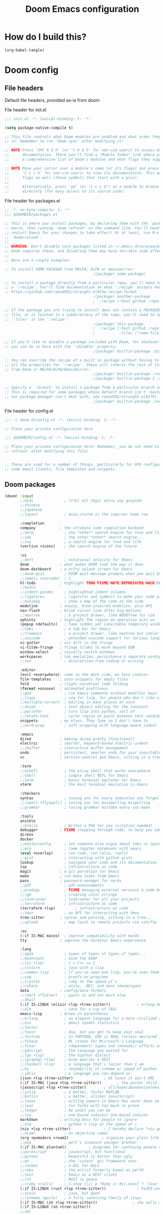 :DOC-CONFIG:
# tangle by default to config.el, the most common case
#+property: header-args:emacs-lisp :tangle config.el
#+property: header-args :mkdirp yes :comments no
#+startup: fold
:END:

#+TITLE: Doom Emacs configuration

* How do I build this?

#+begin_src emacs-lisp :tangle no :results output silent
(org-babel-tangle)
#+end_src

* Doom config

** File headers

Default file headers, provided as-is from doom

#+caption: File header for init.el
#+begin_src emacs-lisp :tangle init.el
;;; init.el -*- lexical-binding: t; -*-

(setq package-native-compile t)

;; This file controls what Doom modules are enabled and what order they load
;; in. Remember to run 'doom sync' after modifying it!

;; NOTE Press 'SPC h d h' (or 'C-h d h' for non-vim users) to access Doom's
;;      documentation. There you'll find a "Module Index" link where you'll find
;;      a comprehensive list of Doom's modules and what flags they support.

;; NOTE Move your cursor over a module's name (or its flags) and press 'K' (or
;;      'C-c c k' for non-vim users) to view its documentation. This works on
;;      flags as well (those symbols that start with a plus).
;;
;;      Alternatively, press 'gd' (or 'C-c c d') on a module to browse its
;;      directory (for easy access to its source code).
#+end_src

#+caption: File header for packages.el
#+begin_src emacs-lisp :tangle packages.el
;; -*- no-byte-compile: t; -*-
;;; $DOOMDIR/packages.el

;; This is where you install packages, by declaring them with the `package!'
;; macro, then running 'doom refresh' on the command line. You'll need to
;; restart Emacs for your changes to take effect! Or at least, run M-x
;; `doom/reload'.
;;
;; WARNING: Don't disable core packages listed in ~/.emacs.d/core/packages.el.
;; Doom requires these, and disabling them may have terrible side effects.
;;
;; Here are a couple examples:

;; To install SOME-PACKAGE from MELPA, ELPA or emacsmirror:
                                        ;(package! some-package)

;; To install a package directly from a particular repo, you'll need to specify
;; a `:recipe'. You'll find documentation on what `:recipe' accepts here:
;; https://github.com/raxod502/straight.el#the-recipe-format
                                        ;(package! another-package
                                        ;  :recipe (:host github :repo "username/repo"))

;; If the package you are trying to install does not contain a PACKAGENAME.el
;; file, or is located in a subdirectory of the repo, you'll need to specify
;; `:files' in the `:recipe':
                                        ;(package! this-package
                                        ;  :recipe (:host github :repo "username/repo"
                                        ;           :files ("some-file.el" "src/lisp/*.el")))

;; If you'd like to disable a package included with Doom, for whatever reason,
;; you can do so here with the `:disable' property:
                                        ;(package! builtin-package :disable t)

;; You can override the recipe of a built in package without having to specify
;; all the properties for `:recipe'. These will inherit the rest of its recipe
;; from Doom or MELPA/ELPA/Emacsmirror:
                                        ;(package! builtin-package :recipe (:nonrecursive t))
                                        ;(package! builtin-package-2 :recipe (:repo "myfork/package"))

;; Specify a `:branch' to install a package from a particular branch or tag.
;; This is required for some packages whose default branch isn't 'master' (which
;; our package manager can't deal with; see raxod502/straight.el#279)
                                        ;(package! builtin-package :recipe (:branch "develop"))
#+end_src

#+caption: File header for config.el
#+begin_src emacs-lisp
;;; ~/.doom.d/config.el -*- lexical-binding: t; -*-

;; Place your private configuration here

;;; $DOOMDIR/config.el -*- lexical-binding: t; -*-

;; Place your private configuration here! Remember, you do not need to run 'doom
;; refresh' after modifying this file!


;; These are used for a number of things, particularly for GPG configuration,
;; some email clients, file templates and snippets.
#+end_src

** Doom packages

#+begin_src emacs-lisp :tangle init.el
(doom! :input
       ;;bidi              ; (tfel ot) thgir etirw uoy gnipleh
       ;;chinese
       ;;japanese
       ;;layout            ; auie,ctsrnm is the superior home row

       :completion
       company           ; the ultimate code completion backend
       ;;helm              ; the *other* search engine for love and life
       ;;ido               ; the other *other* search engine...
       ;;ivy               ; a search engine for love and life
       (vertico +icons)    ; the search engine of the future

       :ui
       ;;deft              ; notational velocity for Emacs
       doom              ; what makes DOOM look the way it does
       doom-dashboard    ; a nifty splash screen for Emacs
       ;;doom-quit         ; DOOM quit-message prompts when you quit Emacs
       ;;(emoji +unicode)  ; 🙂
       hl-todo           ; highlight TODO/FIXME/NOTE/DEPRECATED/HACK/REVIEW
       ;;hydra
       ;;indent-guides     ; highlighted indent columns
       ;;ligatures         ; ligatures and symbols to make your code pretty again
       ;;minimap           ; show a map of the code on the side
       modeline          ; snazzy, Atom-inspired modeline, plus API
       nav-flash         ; blink cursor line after big motions
       ;;neotree           ; a project drawer, like NERDTree for vim
       ophints           ; highlight the region an operation acts on
       (popup +defaults)   ; tame sudden yet inevitable temporary windows
       ;;tabs              ; a tab bar for Emacs
       ;;treemacs          ; a project drawer, like neotree but cooler
       ;;unicode           ; extended unicode support for various languages
       vc-gutter         ; vcs diff in the fringe
       vi-tilde-fringe   ; fringe tildes to mark beyond EOB
       window-select     ; visually switch windows
       workspaces        ; tab emulation, persistence & separate workspaces
       ;;zen               ; distraction-free coding or writing

       :editor
       (evil +everywhere); come to the dark side, we have cookies
       file-templates    ; auto-snippets for empty files
       fold              ; (nigh) universal code folding
       (format +onsave)  ; automated prettiness
       ;;god               ; run Emacs commands without modifier keys
       ;;lispy             ; vim for lisp, for people who don't like vim
       ;;multiple-cursors  ; editing in many places at once
       ;;objed             ; text object editing for the innocent
       ;;parinfer          ; turn lisp into python, sort of
       ;;rotate-text       ; cycle region at point between text candidates
       snippets          ; my elves. They type so I don't have to
       ;;word-wrap         ; soft wrapping with language-aware indent

       :emacs
       dired             ; making dired pretty [functional]
       electric          ; smarter, keyword-based electric-indent
       ;;ibuffer         ; interactive buffer management
       undo              ; persistent, smarter undo for your inevitable mistakes
       vc                ; version-control and Emacs, sitting in a tree

       :term
       ;;eshell            ; the elisp shell that works everywhere
       ;;shell             ; simple shell REPL for Emacs
       ;;term              ; basic terminal emulator for Emacs
       vterm               ; the best terminal emulation in Emacs

       :checkers
       syntax              ; tasing you for every semicolon you forget
       ;;(spell +flyspell) ; tasing you for misspelling mispelling
       ;;grammar           ; tasing grammar mistake every you make

       :tools
       ansible
       ;;biblio            ; Writes a PhD for you (citation needed)
       debugger          ; FIXME stepping through code, to help you add bugs
       direnv
       docker
       ;;editorconfig      ; let someone else argue about tabs vs spaces
       ;;ein               ; tame Jupyter notebooks with emacs
       (eval +overlay)     ; run code, run (also, repls)
       ;;gist              ; interacting with github gists
       lookup              ; navigate your code and its documentation
       lsp                 ; infrastructure as code
       magit             ; a git porcelain for Emacs
       make              ; run make tasks from Emacs
       pass              ; password manager for nerds
       ;;pdf               ; pdf enhancements
       ;;prodigy           ; FIXME managing external services & code builders
       ;;rgb               ; creating color strings
       ;;taskrunner        ; taskrunner for all your projects
       ;;terraform         ; infrastructure as code
       (terraform +lsp)         ; infrastructure as code
       ;;tmux              ; an API for interacting with tmux
       tree-sitter       ; syntax and parsing, sitting in a tree...
       ;;upload            ; map local to remote projects via ssh/ftp

       :os
       (:if IS-MAC macos)  ; improve compatibility with macOS
       tty               ; improve the terminal Emacs experience

       :lang
       ;;agda              ; types of types of types of types...
       ;;beancount         ; mind the GAAP
       ;;(cc +lsp)         ; C > C++ == 1
       ;;clojure           ; java with a lisp
       ;;common-lisp       ; if you've seen one lisp, you've seen them all
       ;;coq               ; proofs-as-programs
       ;;crystal           ; ruby at the speed of c
       ;;csharp            ; unity, .NET, and mono shenanigans
       data              ; config/data formats
       ;;(dart +flutter)   ; paint ui and not much else
       ;;dhall
       (:if IS-LINUX (elixir +lsp +tree-sitter))            ; erlang done right
       ;;elm               ; care for a cup of TEA?
       emacs-lisp        ; drown in parentheses
       ;;erlang            ; an elegant language for a more civilized age
       ;;ess               ; emacs speaks statistics
       ;;factor
       ;;faust             ; dsp, but you get to keep your soul
       ;;fortran           ; in FORTRAN, GOD is REAL (unless declared INTEGER)
       ;;fsharp            ; ML stands for Microsoft's Language
       ;;fstar             ; (dependent) types and (monadic) effects and Z3
       ;;gdscript          ; the language you waited for
       ;;(go +lsp)         ; the hipster dialect
       ;;(graphql +lsp)    ; Give queries a REST
       ;;(haskell +lsp)    ; a language that's lazier than I am
       ;;hy                ; readability of scheme w/ speed of python
       ;;idris             ; a language you can depend on
       (json +lsp +tree-sitter)              ; At least it ain't XML
       (:if IS-MAC (java +lsp +tree-sitter))       ; the poster child for carpal tunnel syndrome
       (javascript +lsp +tree-sitter)        ; all(hope(abandon(ye(who(enter(here))))))
       ;;julia             ; a better, faster MATLAB
       ;;kotlin            ; a better, slicker Java(Script)
       ;;latex             ; writing papers in Emacs has never been so fun
       ;;lean              ; for folks with too much to prove
       ;;ledger            ; be audit you can be
       ;;lua               ; one-based indices? one-based indices
       markdown          ; writing docs for people to ignore
       ;;nim               ; python + lisp at the speed of c
       (nix +lsp +tree-sitter)               ; I hereby declare "nix geht mehr!"
       ;;ocaml             ; an objective camel
       (org +pomodoro +roam2)               ; organize your plain life in plain text
       ;;php               ; perl's insecure younger brother
       (:if IS-MAC plantuml)          ; diagrams for confusing people more
       ;;purescript        ; javascript, but functional
       ;;python            ; beautiful is better than ugly
       ;;qt                ; the 'cutest' gui framework ever
       ;;racket            ; a DSL for DSLs
       ;;raku              ; the artist formerly known as perl6
       ;;rest              ; Emacs as a REST client
       ;;rst               ; ReST in peace
       ;;(ruby +rails)     ; 1.step {|i| p "Ruby is #{i.even? ? 'love' : 'life'}"}
       (:if IS-LINUX (rust +lsp +tree-sitter))              ; Fe2O3.unwrap().unwrap().unwrap().unwrap()
       ;;scala             ; java, but good
       ;;(scheme +guile)   ; a fully conniving family of lisps
       (:if IS-MAC (sh +lsp +tree-sitter))                ; she sells {ba,z,fi}sh shells on the C xor
       (:if IS-LINUX (sh +tree-sitter))
       ;;sml
       ;;solidity          ; do you need a blockchain? No.
       ;;swift             ; who asked for emoji variables?
       ;;terra             ; Earth and Moon in alignment for performance.
       (web +tree-sitter)               ; the tubes
       (:if IS-MAC (yaml +lsp))              ; JSON, but readable
       (:if IS-LINUX yaml)
       ;;zig               ; C, but simpler

       :email
       ;;(mu4e +org)
       ;;notmuch
       ;;(wanderlust +gmail)

       :app
       ;;calendar
       ;;emms
       ;;everywhere        ; *leave* Emacs!? You must be joking
       ;;irc               ; how neckbeards socialize
       ;;(rss +org)        ; emacs as an RSS reader
       ;;twitter           ; twitter client https://twitter.com/vnought

       :config
       ;;literate
       (default +bindings +smartparens))
#+end_src
** Generic stuff

A macro to do stuff depending on OS

#+name: with-system-macro
#+begin_src emacs-lisp :tangle no
(defmacro with-system (type &rest body)
  "Evaluate BODY if `system-type' equals TYPE."
  (declare (indent defun))
  `(when (eq system-type ',type)
     ,@body))
#+end_src

#+begin_src emacs-lisp :noweb yes
<<with-system-macro>>
#+end_src

#+begin_src emacs-lisp :noweb yes :tangle packages.el
<<with-system-macro>>
#+end_src

First set up some general user info stuff.

#+begin_src emacs-lisp
(with-system darwin
             (setq user-full-name "Björn Erlwein"
                   user-mail-address "bjoern.erlwein@empiriecom.com"))
(with-system gnu/linux
             (setq user-full-name "Björn Erlwein"
                   user-mail-address "bjoernerlwein@gmail.com"))
#+end_src

The font I currently like.

#+begin_src emacs-lisp
(setq doom-font (font-spec :family "Hack" :size 13))
#+end_src

Enable line numbers everywhere.

#+begin_src emacs-lisp
(setq display-line-numbers-type t)
#+end_src

This defines where projectile searches for projects to import.

#+begin_src emacs-lisp
(with-system darwin
  (setq projectile-project-search-path '("~/projects/")))
#+end_src

=Evil= uses =ESC= by default but that key doesn't exist on my mac...

#+begin_src emacs-lisp
(setq! evil-escape-key-sequence "jj")
#+end_src

Disable auto formatting for `yaml`, it conflicts with ansible-lint

#+begin_src emacs-lisp
;;(setq +format-on-save-enabled-modes '(not yaml-mode))
#+end_src

#+begin_src emacs-lisp
(setq! use-lsp-mode (not (eq (locate-library "lsp-mode") nil)))
(setq! use-eglot (not (eq (locate-library "eglot") nil)))
#+end_src

** Email configuration stuff
#+begin_src emacs-lisp
;; (with-system gnu/linux
;;   ;; Each path is relative to `+mu4e-mu4e-mail-path', which is ~/.mail by default
;;   (use-package! mu4e
;;     :config
;;     (set-email-account! "bjoernerlwein.de"
;;                         '((mu4e-sent-folder       . "/bjoernerlweinde/Sent")
;;                           (mu4e-drafts-folder     . "/bjoernerlweinde/Drafts")
;;                           (mu4e-trash-folder      . "/bjoernerlweinde/Trash")
;;                           (mu4e-refile-folder     . "/bjoernerlweinde/All Mail")
;;                           (smtpmail-smtp-user     . "bjoern@bjoernerlwein.de")
;;                           (smtpmail-smtp-server   . "hosted.mailcow.de")
;;                           (smtpmail-servers-requiring-authorization . ".+")
;;                           (starttls-use-gnutls    . t)
;;                           (starttls-gnutls-program . "gnutls-cli")
;;                           (starttls-extra-arguments . nil)
;;                           (smtpmail-stream-type .   ssl)
;;                           (smtpmail-smtp-service  . 465)
;;                           (user-mail-address      . "bjoern@bjoernerlwein.de")    ;; only needed for mu < 1.4
;;                           (mu4e-compose-signature . "\nBjörn Erlwein"))
;;                         t)
;;     )
;;   (defun zz/mu4e-mark-all-for-read ()
;;     "Mark all elements in a mu4e list"
;;     (interactive)
;;     (while (not (eobp))
;;       (mu4e-headers-mark-for-read))))
#+end_src

** Mac OS configurations

I need to write special keys that use the option/command keys but Emacs blocks them by default with keybinds. So the right keys are unbound here.

- Left keys: Emacs stuff
- Right keys: Os stuff

This also sets the fullscreen mode to native to support the macos fullscreen stuff.

#+begin_src emacs-lisp
(with-system darwin
             (setq ns-right-option-modifier 'none ;; default emacs
                   ns-right-command-modifier 'none ;; default emacs
                   mac-right-option-modifier 'none ;; emacs mac port
                   mac-right-option-modifier 'none ;; emacs mac port
                   mac-option-modifier 'meta
                   ns-use-native-fullscreen t))
#+end_src

** Linux/Gentoo configuration

For whatever reason these don't work correctly on my gentoo WSL system...

#+begin_src emacs-lisp
(with-system gnu/linux
  (require 'iso-transl)
  (global-set-key [S-dead-grave] "`")
  (global-set-key [dead-acute] "´")
  (global-set-key [dead-circumflex] "^"))
#+end_src

** General Java Madness
#+begin_src emacs-lisp
(with-system darwin
  (if use-eglot
      (after! eglot
        (add-to-list 'eglot-server-programs '((groovy-mode) . ("/Users/ap4624/projects/groovy-language-server-master/groovy-lsp.sh")))
        (add-to-list 'eglot-server-programs '((nxml-mode) . ("java" "-jar" "/Users/ap4624/projects/lemminx/org.eclipse.lemminx/target/org.eclipse.lemminx-uber.jar")))
        (add-to-list 'eglot-server-programs '((java-mode) . (eglot-eclipse-jdt "jdtls")))
        (defclass eglot-eclipse-jdt (eglot-lsp-server) ()
          :documentation "A wrapper for jdtls as that breaks spec")

        (cl-defmethod eglot-execute-command
          ((_server eglot-eclipse-jdt) (_cmd (eql java.apply.workspaceEdit)) arguments)
          "Eclipse JDT breaks spec and replies with edits as arguments."
          (mapc #'eglot--apply-workspace-edit arguments)))))

(with-system darwin
  (use-package! lsp-java
    :if use-lsp-mode
    :config
    (setq lsp-java-import-maven-enabled t
          lsp-java-maven-download-sources t
          ;; the java formatter seems to be really slow
          lsp-java-format-enabled t
          lsp-java-format-settings-url  "/Users/ap4624/.config/jdtls/eclipse-java-google-style.xml"
          lsp-java-configuration-runtimes '[(:name "JavaSE-11"
                                             :path "/Library/Java/JavaVirtualMachines/adoptopenjdk-11.jdk/Contents/Home"
                                             :default t)])
    ;; (set-formatter! 'intellij '("~/.local/bin/intellij-format.sh" buffer-file-name) :modes '(java-mode ".java"))
    ;; (setq-hook! 'java-mode-hook +format-with 'intellij)
    )
  ;; Always remember risky variables unless told otherwise
  (advice-add 'risky-local-variable-p :override #'ignore)
  )
#+end_src

#+RESULTS:

** Add more file endings to random modes

#+begin_src emacs-lisp
(use-package! vcl-mode
  :config
  (add-to-list 'auto-mode-alist (cons (purecopy "\\.vtc\\'") 'vcl-mode)))

(use-package! yaml-mode
  :config
  (add-to-list 'auto-mode-alist (cons (purecopy "\\.yml\\'") 'yaml-mode)))

(use-package! web-mode
  :config
  (add-to-list 'auto-mode-alist (cons (purecopy "\\.isml\\'") 'web-mode)))

#+end_src

** Custom packages
*** git-auto-commit
#+begin_src emacs-lisp :tangle packages.el
(package! git-auto-commit-mode)
#+end_src

#+begin_src emacs-lisp
(setq-default gac-automatically-add-new-files-p t)
#+end_src

*** VCL mode

Provides syntax highlights for varnish.

#+begin_src emacs-lisp :tangle packages.el
(package! vcl-mode)
#+end_src

=vcl-mode= doesn't work on =vtc= files for varnish tests by default.

#+begin_src emacs-lisp
(use-package! vcl-mode
  :config
  (add-to-list 'auto-mode-alist (cons (purecopy "\\.vtc\\'") 'vcl-mode)))
#+end_src

*** add-node-modules-path

Automatically add the =node_modules= folder to =PATH=.

#+begin_src emacs-lisp :tangle packages.el
(package! add-node-modules-path)
#+end_src

#+begin_src emacs-lisp
(add-hook! web-mode 'add-node-modules-path)
(add-hook! js2-mode 'add-node-modules-path)
(add-hook! typescript-mode 'add-node-modules-path)
(with-system gnu/linux
  (add-hook! yaml-mode 'add-node-modules-path))
#+end_src

*** prettier-js

Prettier integration on save

#+begin_src emacs-lisp :tangle packages.el
(package! prettier-js)
#+end_src

#+begin_src emacs-lisp
(add-hook! web-mode 'prettier-js-mode)
(add-hook! js2-mode 'prettier-js-mode)
(add-hook! typescript-mode 'prettier-js-mode)
(with-system gnu/linux
  (add-hook! yaml-mode 'prettier-js-mode))
#+end_src

*** fireplace

Makes a nice fireplace animation

#+begin_src emacs-lisp :tangle packages.el
(package! fireplace)
#+end_src

*** ox-twbs
#+begin_src emacs-lisp :tangle packages.el
(package! ox-twbs)
#+end_src

#+begin_src emacs-lisp :tangle packages.el
(with-system darwin
  (package! adoc-mode))
#+end_src

#+begin_src emacs-lisp
(with-system darwin
  (use-package! adoc-mode
    :config
    (add-to-list 'auto-mode-alist (cons "\\.adoc\\'" 'adoc-mode))))
#+end_src
*** lsp-sonarlint

#+begin_src emacs-lisp :tangle packages.el
;; (with-system darwin
;;   (package! lsp-sonarlint))
#+end_src

#+begin_src emacs-lisp
;; (with-system darwin
;;   (use-package! lsp-java
;;     :config
;;     (setq lsp-sonarlint-java-enabled t)
;;     :after
;;     (require 'lsp-sonarlint)
;;     (require 'lsp-sonarlint-java)))
#+end_src

*** eglot
#+begin_src emacs-lisp :tangle packages.el
;; (with-system darwin
;;   (package! eglot :recipe (:host github :repo "beji/eglot" :branch "fix-jdtls-java-apply-workspaceedit")    )
;;   (unpin! eglot))
#+end_src

*** Gentoo ebuilds
#+begin_src emacs-lisp :tangle packages.el
(with-system gnu/linux
  (package! ebuild-mode))
#+end_src
** Config for lsp-mode

lsp-mode sets up the file watches kind of weirdly on my mac, try to improve this by ignoring certain things

#+begin_src emacs-lisp
(use-package! lsp-mode
  :if use-lsp-mode
  :config
  (add-to-list 'lsp-file-watch-ignored-directories "[/\\\\]\\.direnv\\'")
  (add-to-list 'lsp-file-watch-ignored-directories "[/\\\\]solace\\'")
  (add-to-list 'lsp-file-watch-ignored-directories "[/\\\\]\\.terraform\\'")
  (add-to-list 'lsp-file-watch-ignored-directories "[/\\\\]\\.vagrant\\'")
  (add-to-list 'lsp-file-watch-ignored-directories "[/\\\\]cp-ansible\\'")
  (add-to-list 'lsp-file-watch-ignored-directories "[/\\\\]python3\\.9\\'")
  (add-hook 'nxml-mode-local-vars-hook #'lsp! 'append))
#+end_src
** PlantUML
the mode offers a function to indent a line but not a whole buffer. It also doesn't react on =.puml= files

#+begin_src emacs-lisp
(with-system darwin
  (defun zz/plantuml-indent-all-lines ()
    (interactive)
    (goto-char (point-min))
    (while (not (eobp))
      (plantuml-indent-line)
      (forward-line 1)))
  (use-package! plantuml-mode
    :config
    (add-to-list 'auto-mode-alist (cons (purecopy "\\.puml\\'") 'plantuml-mode))))
#+end_src
** Web Browser
Set firefox as the main browser as that is used everywhere
#+begin_src emacs-lisp
(setq browse-url-browser-function 'browse-url-firefox
      browse-url-new-window-flag t
      browse-url-firefox-new-window-is-tab t)
#+end_src
** Extend eglot lsp definitions

#+begin_src emacs-lisp
(with-system gnu/linux
  (use-package! eglot
    :if use-eglot
    :config
    (add-to-list 'eglot-server-programs '(terraform-mode . ("terraform-ls" "serve")))))
#+end_src
* Org mode
** setup folders
Set default directories for =org=, =org-agenda= and =org-roam=.

#+begin_src emacs-lisp
(setq org-directory "~/Documents/org/"
      org-agenda-files '("~/Documents/org-agenda/")
      org-roam-directory "~/notes")
#+end_src
** org-clock

A great tool for time keeping, with automated upload to jira thanks to =ejira=.
Persist the clock through restarts.

#+begin_src emacs-lisp
(after! org-clock
  (setq org-duration-format (quote h:mm))
  (setq org-clock-persist t)
  (org-clock-persistence-insinuate))
#+end_src

** ox-jira

Conversion from org syntax to jira syntax.

#+begin_src emacs-lisp :tangle packages.el
;; straight expects a master branch that this doesn't have
(package! ox-jira :recipe (:branch "trunk"))
#+end_src

** ejira

Jira issues integration for =org= and =org-agenda=. This isn't on MELPA yet so it is pulled from github directly. Only activate this on macOs as my private system doesn't need this.

#+begin_src emacs-lisp :tangle packages.el
(with-system darwin
 (package! ejira :recipe (:host github :repo "nyyManni/ejira"))
 (package! dash-functional))
#+end_src

#+begin_src emacs-lisp
(with-system darwin
  (use-package! alert
    :config
    (setq alert-default-style 'osx-notifier)))
#+end_src

#+begin_src emacs-lisp
(defun ejira-jql-all-resolved-project-tickets-custom (project-id keys)
  "Builds JQL for server-resolved project tickets in PROJECT-ID from local KEYS.
This is the function used in `ejira-update-project'. Override with
`ejira-update-jql-resolved-fn'."
  (format "project = '%s' and key in (%s) and resolution = Fertig"
          project-id (s-join ", " keys)))
(with-system darwin
  (use-package! ejira
    :init
    (setq org-id-track-globally t
          jiralib2-url              "https://vera.lan.huk-coburg.de"
          jiralib2-auth             'basic
          jiralib2-user-login-name  "ap4624"
          jiralib2-token            nil

          ejira-org-directory       "~/Documents/jira"
          ejira-main-project        "HSP"
          ejira-projects            '("HSP" "HUK")
          )
    :config
    (setq
     ejira-epic-field 'customfield_10101
     ejira-sprint-field 'customfield_10100
     ejira-epic-summary-field 'customfield_10103


     ejira-update-jql-resolved-fn #'ejira-jql-all-resolved-project-tickets-custom
     ;; only sync my own tickets
     ejira-update-jql-unresolved-fn #'ejira-jql-my-unresolved-project-tickets

     ;; for some reason the hour logs are one hour off
     ejira-hourmarking-step 60

     ejira-todo-states-alist   '(("zu erledigen"       . 1)
                                 ("In Arbeit" . 4)
                                 ("Zurückgestellt" . 5)
                                 ("Ready for Test" . 8)
                                 ("Fertig"        . 8)
                                 ("Geschlossen" . 8))
     ejira-scrum-project "HSP")

    ;; Make the issues visisble in your agenda by adding `ejira-org-directory'
    ;; into your `org-agenda-files'.
    (add-to-list 'org-agenda-files ejira-org-directory)
    (require 'ejira-agenda)))
#+end_src

A custom command to look at issues assigned to me.

#+begin_src emacs-lisp
(with-system darwin
             (org-add-agenda-custom-command
              '("c" "Jira issues assigned to me"
                ((ejira-jql "assignee = currentUser() AND resolution = Unresolved order by updated DESC"
                            ((org-agenda-overriding-header "Assigned to me")))
                 (ejira-jql "reporter = currentUser() AND resolution = Unresolved order by updated DESC"
                            ((org-agenda-overriding-header "Created by me")))
                 (ejira-jql "domain =\"Order\"  and  issuetype = \"Daily Business\" and resolution = Unresolved ORDER BY created DESC"
                            ((org-agenda-overriding-header "Daily business tickets")))))))
#+end_src

*** How to push =org-clock= stuff to Jira.
Run =ejira-hourmarking-get-hourlog= and then =C-c C-c=

** pomodoro

#+begin_src emacs-lisp
(defun zz/org-get-clock-segment-timestamps (line)
  "Parses a clock segment line and returns the first and last timestamps in a list."
  (let* ((org-clock-regexp (concat "CLOCK: " org-ts-regexp3 "--" org-ts-regexp3))
         (t1 (if (string-match org-clock-regexp line)
                 (match-string 1 line)
               (user-error "The argument must have a valid CLOCK range")))
         (t2 (match-string 9 line)))
    (list t1 t2)))

(defun zz/org-compute-timestamp-difference (later-timestamp earlier-timestamp)
  "Computes the number of seconds difference in string timestamps as a float."
  (-
   (float-time (apply #'encode-time (org-parse-time-string later-timestamp)))
   (float-time (apply #'encode-time (org-parse-time-string earlier-timestamp)))))

(defun zz/org-float-time-diff-to-hours-minutes (diff)
  "Returns a float time difference in hh:mm format."
  (let* ((hours (floor (/ diff 3600)))
         (diff_minus_hours (- diff (* 3600 hours)))
         (minutes (floor (/ diff_minus_hours 60))))
    (car (split-string (format "%2d:%02d" hours minutes)))))

(defun zz/org-clock-merge (&optional skip-merge-with-time-discrepancy)
  "Merge the org CLOCK line with the next CLOCK line. If the last
timestamp of the current line equals the first timestamp of the
next line with a tolerance of up to 2 minutes, then merge
automatically. If a discrepancy exists, prompt the user for
confirmation, unless skip-merge-with-time-discrepancy is
non-nil."

  (interactive "P")
  (let* ((first-line-start (line-beginning-position))
         (first-line (buffer-substring
                      (line-beginning-position) (line-end-position)))
         (first-line-timestamps (zz/org-get-clock-segment-timestamps first-line))
         (first-line-t1 (pop first-line-timestamps))
         (first-line-t2 (pop first-line-timestamps))
         (first-line-t2 (match-string 9 first-line))
         (second-line (progn
                        (forward-line)
                        (buffer-substring
                         (line-beginning-position) (line-end-position))))
         (second-line-timestamps (zz/org-get-clock-segment-timestamps second-line))
         (second-line-t1 (pop second-line-timestamps))
         (second-line-t2 (pop second-line-timestamps))
         (diff (zz/org-compute-timestamp-difference first-line-t1 second-line-t2)))

    ;; ignore discrepancies of 2 minutes or less
    (when (> diff 120)
      (when skip-merge-with-time-discrepancy
        (error "Skipping clock-merge"))
      (unless (yes-or-no-p (concat (zz/org-float-time-diff-to-hours-minutes diff)
                                   " discrepancy in times to merge. Proceed anyway?"))
        (user-error "Cancelled zz/org-clock-merge")))

    ;; remove the two lines
    (delete-region first-line-start (line-end-position))
    ;; insert new time range
    (insert (concat "CLOCK: [" second-line-t1 "]--[" first-line-t2 "]"))
    ;; generate duration
    (org-ctrl-c-ctrl-c)))

(defun zz/org-try-merging-last-clock-out ()
  "Try to merge the latest clock-out, and catch the error if the discrepancy is not zero."
  (save-excursion
    (org-save-outline-visibility t
      (progn
        (org-clock-goto)
        (search-forward org-last-inserted-timestamp)
        (condition-case nil
            (zz/org-clock-merge t)
          (error))
        ))))

(with-system darwin
  (use-package! org-pomodoro
    :config
    (add-hook 'org-clock-out-hook #'zz/org-try-merging-last-clock-out)
    (setq org-pomodoro-play-sounds t
          org-pomodoro-keep-killed-pomodoro-time t
          org-pomodoro-clock-break t
          org-pomodoro-long-break-length 10)))
#+end_src
